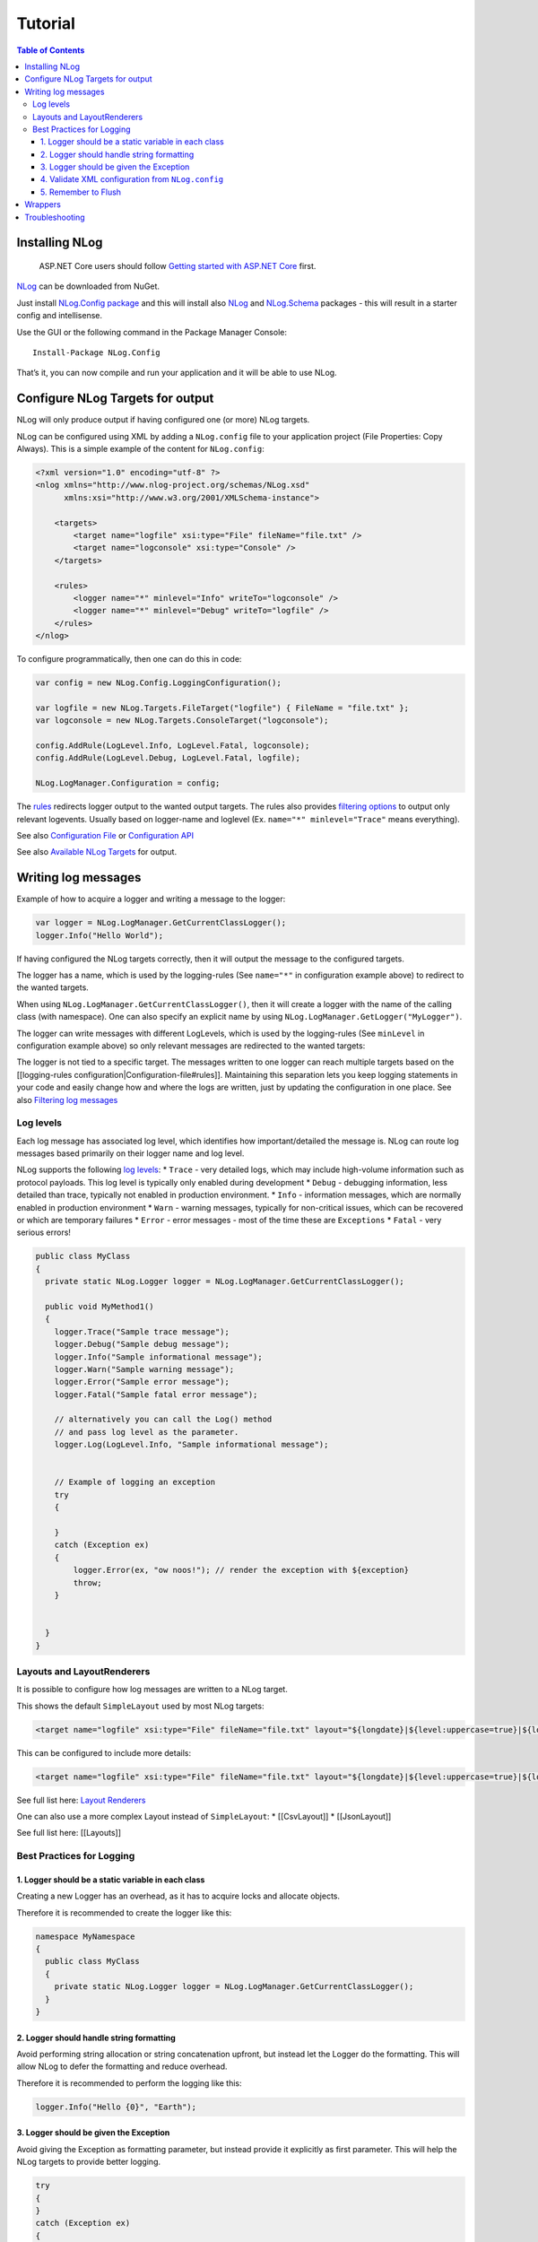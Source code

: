 Tutorial
========

.. contents:: Table of Contents

Installing NLog
---------------

   ASP.NET Core users should follow `Getting started with ASP.NET
   Core <https://github.com/NLog/NLog.Web/wiki/Getting-started-with-ASP.NET-Core-2>`__
   first.

`NLog <https://www.nuget.org/packages/NLog/>`__ can be downloaded from
NuGet.

Just install `NLog.Config
package <https://www.nuget.org/packages/NLog.Config/>`__ and this will
install also `NLog <https://www.nuget.org/packages/NLog>`__ and
`NLog.Schema <https://www.nuget.org/packages/NLog.Schema>`__ packages -
this will result in a starter config and intellisense.

Use the GUI or the following command in the Package Manager Console:

::

   Install-Package NLog.Config

That’s it, you can now compile and run your application and it will be
able to use NLog.

Configure NLog Targets for output
---------------------------------

NLog will only produce output if having configured one (or more) NLog
targets.

NLog can be configured using XML by adding a ``NLog.config`` file to
your application project (File Properties: Copy Always). This is a
simple example of the content for ``NLog.config``:

.. code:: xml

   <?xml version="1.0" encoding="utf-8" ?>
   <nlog xmlns="http://www.nlog-project.org/schemas/NLog.xsd"
         xmlns:xsi="http://www.w3.org/2001/XMLSchema-instance">

       <targets>
           <target name="logfile" xsi:type="File" fileName="file.txt" />
           <target name="logconsole" xsi:type="Console" />
       </targets>

       <rules>
           <logger name="*" minlevel="Info" writeTo="logconsole" />
           <logger name="*" minlevel="Debug" writeTo="logfile" />
       </rules>
   </nlog>

To configure programmatically, then one can do this in code:

.. code:: csharp

   var config = new NLog.Config.LoggingConfiguration();

   var logfile = new NLog.Targets.FileTarget("logfile") { FileName = "file.txt" };
   var logconsole = new NLog.Targets.ConsoleTarget("logconsole");
               
   config.AddRule(LogLevel.Info, LogLevel.Fatal, logconsole);
   config.AddRule(LogLevel.Debug, LogLevel.Fatal, logfile);
               
   NLog.LogManager.Configuration = config;

The `rules <Configuration-file#rules>`__ redirects logger output to the
wanted output targets. The rules also provides `filtering
options <Filtering-log-messages#routing>`__ to output only relevant
logevents. Usually based on logger-name and loglevel (Ex.
``name="*" minlevel="Trace"`` means everything).

See also `Configuration File <Configuration-file>`__ or `Configuration
API <Configuration-API>`__

See also `Available NLog Targets <Targets#available-targets>`__ for
output.

Writing log messages
--------------------

Example of how to acquire a logger and writing a message to the logger:

.. code:: csharp

   var logger = NLog.LogManager.GetCurrentClassLogger();
   logger.Info("Hello World");

If having configured the NLog targets correctly, then it will output the
message to the configured targets.

The logger has a name, which is used by the logging-rules (See
``name="*"`` in configuration example above) to redirect to the wanted
targets.

When using ``NLog.LogManager.GetCurrentClassLogger()``, then it will
create a logger with the name of the calling class (with namespace). One
can also specify an explicit name by using
``NLog.LogManager.GetLogger("MyLogger")``.

The logger can write messages with different LogLevels, which is used by
the logging-rules (See ``minLevel`` in configuration example above) so
only relevant messages are redirected to the wanted targets:

The logger is not tied to a specific target. The messages written to one
logger can reach multiple targets based on the [[logging-rules
configuration|Configuration-file#rules]]. Maintaining this separation
lets you keep logging statements in your code and easily change how and
where the logs are written, just by updating the configuration in one
place. See also `Filtering log messages <Filtering-log-messages>`__

Log levels
~~~~~~~~~~

Each log message has associated log level, which identifies how
important/detailed the message is. NLog can route log messages based
primarily on their logger name and log level.

NLog supports the following `log
levels <Configuration-file#log-levels>`__: \* ``Trace`` - very detailed
logs, which may include high-volume information such as protocol
payloads. This log level is typically only enabled during development \*
``Debug`` - debugging information, less detailed than trace, typically
not enabled in production environment. \* ``Info`` - information
messages, which are normally enabled in production environment \*
``Warn`` - warning messages, typically for non-critical issues, which
can be recovered or which are temporary failures \* ``Error`` - error
messages - most of the time these are ``Exceptions`` \* ``Fatal`` - very
serious errors!

.. code:: csharp

   public class MyClass
   {
     private static NLog.Logger logger = NLog.LogManager.GetCurrentClassLogger();

     public void MyMethod1()
     {
       logger.Trace("Sample trace message");
       logger.Debug("Sample debug message");
       logger.Info("Sample informational message");
       logger.Warn("Sample warning message");
       logger.Error("Sample error message");
       logger.Fatal("Sample fatal error message");

       // alternatively you can call the Log() method
       // and pass log level as the parameter.
       logger.Log(LogLevel.Info, "Sample informational message");


       // Example of logging an exception
       try
       {

       }
       catch (Exception ex)
       {
           logger.Error(ex, "ow noos!"); // render the exception with ${exception}
           throw;
       }


     }
   }

Layouts and LayoutRenderers
~~~~~~~~~~~~~~~~~~~~~~~~~~~

It is possible to configure how log messages are written to a NLog
target.

This shows the default ``SimpleLayout`` used by most NLog targets:

.. code:: xml

   <target name="logfile" xsi:type="File" fileName="file.txt" layout="${longdate}|${level:uppercase=true}|${logger}|${message}" />

This can be configured to include more details:

.. code:: xml

   <target name="logfile" xsi:type="File" fileName="file.txt" layout="${longdate}|${level:uppercase=true}|${logger}|${threadid}|${message}|${exception:format=tostring}" />

See full list here: `Layout Renderers <Layout-Renderers>`__

One can also use a more complex Layout instead of ``SimpleLayout``: \*
[[CsvLayout]] \* [[JsonLayout]]

See full list here: [[Layouts]]

Best Practices for Logging
~~~~~~~~~~~~~~~~~~~~~~~~~~

1. Logger should be a static variable in each class
^^^^^^^^^^^^^^^^^^^^^^^^^^^^^^^^^^^^^^^^^^^^^^^^^^^

Creating a new Logger has an overhead, as it has to acquire locks and
allocate objects.

Therefore it is recommended to create the logger like this:

.. code:: csharp

   namespace MyNamespace
   {
     public class MyClass
     {
       private static NLog.Logger logger = NLog.LogManager.GetCurrentClassLogger();
     }
   }

2. Logger should handle string formatting
^^^^^^^^^^^^^^^^^^^^^^^^^^^^^^^^^^^^^^^^^

Avoid performing string allocation or string concatenation upfront, but
instead let the Logger do the formatting. This will allow NLog to defer
the formatting and reduce overhead.

Therefore it is recommended to perform the logging like this:

.. code:: csharp

   logger.Info("Hello {0}", "Earth");

3. Logger should be given the Exception
^^^^^^^^^^^^^^^^^^^^^^^^^^^^^^^^^^^^^^^

Avoid giving the Exception as formatting parameter, but instead provide
it explicitly as first parameter. This will help the NLog targets to
provide better logging.

.. code:: csharp

   try
   {
   }
   catch (Exception ex)
   {
       logger.Error(ex, "Something bad happened");
   }

4. Validate XML configuration from ``NLog.config``
^^^^^^^^^^^^^^^^^^^^^^^^^^^^^^^^^^^^^^^^^^^^^^^^^^

NLog swallows by default all exceptions, so problems with logging will
not cause the application to break. But for many application the logging
is very critical, so if the initial NLog configuration fails, then it is
fatal.

Adding ``throwConfigExceptions="true"`` will make NLog complain, when
something is wrong with the configuration:

.. code:: xml

   <?xml version="1.0" encoding="utf-8" ?>
   <nlog xmlns="http://www.nlog-project.org/schemas/NLog.xsd"
         xmlns:xsi="http://www.w3.org/2001/XMLSchema-instance"
         throwConfigExceptions="true">
   </nlog>

There is also a setting called ``throwExceptions="true"``, which should
never be used in production as it can cause havoc for your application.
It is intended for unit testing, and local troubleshooting. See also
`Troubleshooting
Configuration <Configuration-file#troubleshooting-logging>`__

5. Remember to Flush
^^^^^^^^^^^^^^^^^^^^

NLog will by default attempt to flush automatically at application
shutdown. Microsoft Windows give .NET applications a limited amount of
time to perform shutdown (usually 2 sec) before being terminated. If
having a NLog configuration with NLog Targets that requires
network-traffic (Http, Mail, Tcp), then it is a really good idea to
perform a manual Flush/Shutdown independent on running on Linux/Windows.

.. code:: c#

   NLog.LogManager.Shutdown(); // Flush and close down internal threads and timers

NET Application running on Mono/Linux are required to stop
threads/timers before entering application shutdown phase. Failing to do
this will cause unhandled exceptions and segmentation faults, and other
unpredictable behavior.

Wrappers
--------

NLog supports special kinds of targets which do not do any logging by
themselves, but which modify the behavior of other loggers. Those
targets are called wrappers. The most commonly used ones are: \*
`AsyncWrapper <AsyncWrapper-target>`__ - Improves [[Performance]] by
providing asynchronous, buffered execution of target writes. \*
`BufferingWrapper <BufferingWrapper-target>`__ - Simple batching of log
messages. Maybe only send batch when certain log event occurs (Ex.
Exception). \* `FallbackGroup <FallbackGroup-target>`__ - Provides
fallback-on-error. \* `RetryingWrapper <RetryingWrapper-target>`__ -
Provides retry-on-error.

See full list here: `Target Wrappers <Targets#wrappers>`__

There is a shortcut for enabling the AsyncWrapper for all targets, by
adding ``async="true"``:

.. code:: xml

   <?xml version="1.0" encoding="utf-8" ?>
   <nlog xmlns="http://www.nlog-project.org/schemas/NLog.xsd"
         xmlns:xsi="http://www.w3.org/2001/XMLSchema-instance">

       <targets async="true">
           <target name="logfile" xsi:type="File" fileName="file.txt" />
       </targets>

       <rules>
           <logger name="*" minlevel="Info" writeTo="logfile" />
       </rules>
   </nlog>

This will make all writes to the file be asynchronous, which will
improve responsiveness of the calling thread.

Troubleshooting
---------------

If something is not working as expected then check here: \*
`Troubleshooting
Configuration <Configuration-file#troubleshooting-logging>`__ \*
`Troubleshooting Logging <Logging-troubleshooting>`__ \* `Check Internal
Logging <Internal-logging>`__ \* [[FAQ]] \* `Platform
support <Platform-support>`__ \* `External articles and
tutorials <Web-resources>`__
